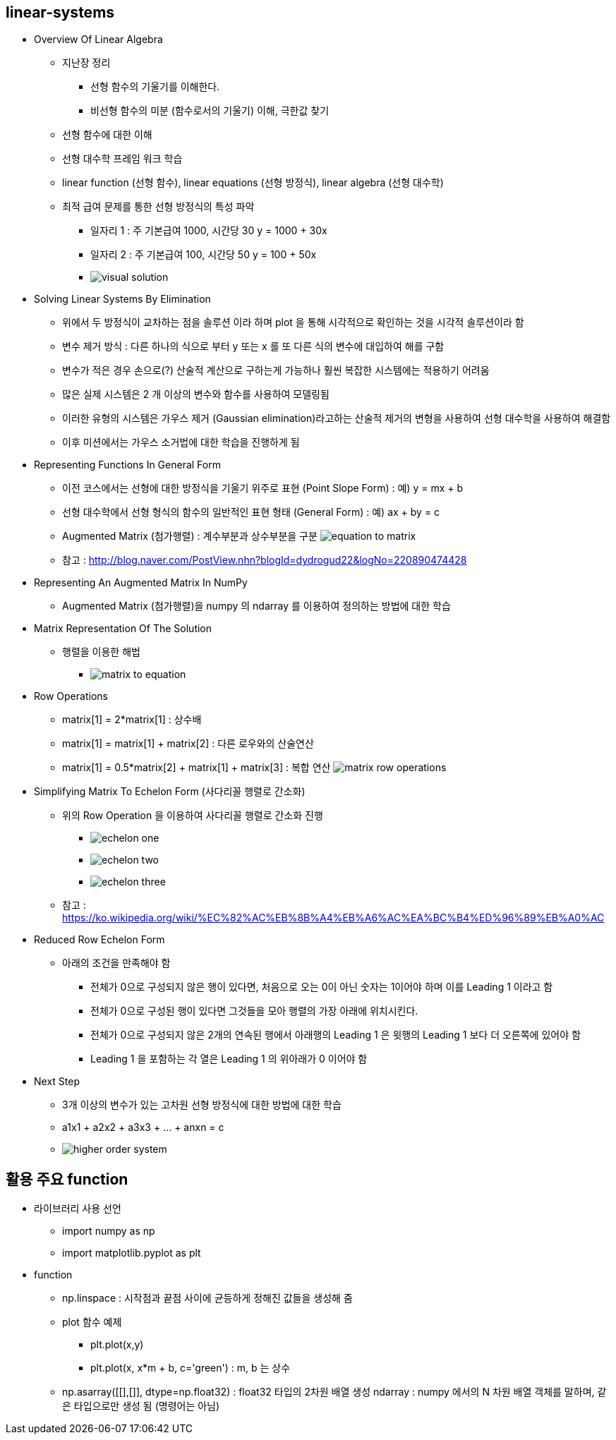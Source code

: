 == linear-systems

 * Overview Of Linear Algebra
   ** 지난장 정리
     *** 선형 함수의 기울기를 이해한다.
     *** 비선형 함수의 미분 (함수로서의 기울기) 이해, 극한값 찾기
   ** 선형 함수에 대한 이해
   ** 선형 대수학 프레임 워크 학습
   ** linear function (선형 함수), linear equations (선형 방정식), linear algebra (선형 대수학)
   ** 최적 급여 문제를 통한 선형 방정식의 특성 파악
      *** 일자리 1 : 주 기본급여 1000, 시간당 30 y = 1000 + 30x
      *** 일자리 2 : 주 기본급여 100, 시간당 50 y = 100 + 50x
      *** image:https://s3.amazonaws.com/dq-content/160/visual_solution.svg[]
 * Solving Linear Systems By Elimination
   ** 위에서 두 방정식이 교차하는 점을 솔루션 이라 하며 plot 을 통해 시각적으로 확인하는 것을 시각적 솔루션이라 함
   ** 변수 제거 방식 : 다른 하나의 식으로 부터 y 또는 x 를 또 다른 식의 변수에 대입하여 해를 구함
   ** 변수가 적은 경우 손으로(?) 산술적 계산으로 구하는게 가능하나 훨씬 복잡한 시스템에는 적용하기 어려움
   ** 많은 실제 시스템은 2 개 이상의 변수와 함수를 사용하여 모델링됨
   ** 이러한 유형의 시스템은 가우스 제거 (Gaussian elimination)라고하는 산술적 제거의 변형을 사용하여 선형 대수학을 사용하여 해결함
   ** 이후 미션에서는 가우스 소거법에 대한 학습을 진행하게 됨
 * Representing Functions In General Form
   ** 이전 코스에서는 선형에 대한 방정식을 기울기 위주로 표현 (Point Slope Form) : 예) y = mx + b
   ** 선형 대수학에서 선형 형식의 함수의 일반적인 표현 형태 (General Form) : 예) ax + by = c
   ** Augmented Matrix (첨가행렬) : 계수부분과 상수부분을 구분
      image:https://s3.amazonaws.com/dq-content/160/equation_to_matrix.svg[]
   ** 참고 : http://blog.naver.com/PostView.nhn?blogId=dydrogud22&logNo=220890474428
 * Representing An Augmented Matrix In NumPy
   ** Augmented Matrix (첨가행렬)을 numpy 의 ndarray 를 이용하여 정의하는 방법에 대한 학습
 * Matrix Representation Of The Solution
   ** 행렬을 이용한 해법
      *** image:https://s3.amazonaws.com/dq-content/160/matrix_to_equation.svg[]
 * Row Operations
   ** matrix[1] = 2*matrix[1] : 상수배
   ** matrix[1] = matrix[1] + matrix[2] : 다른 로우와의 산술연산
   ** matrix[1] = 0.5*matrix[2] + matrix[1] + matrix[3] : 복합 연산
      image:https://s3.amazonaws.com/dq-content/160/matrix_row_operations.svg[]
 * Simplifying Matrix To Echelon Form (사다리꼴 행렬로 간소화)
   ** 위의 Row Operation 을 이용하여 사다리꼴 행렬로 간소화 진행
      *** image:https://s3.amazonaws.com/dq-content/160/echelon_one.svg[]
      *** image:https://s3.amazonaws.com/dq-content/160/echelon_two.svg[]
      *** image:https://s3.amazonaws.com/dq-content/160/echelon_three.svg[]
   ** 참고 : https://ko.wikipedia.org/wiki/%EC%82%AC%EB%8B%A4%EB%A6%AC%EA%BC%B4%ED%96%89%EB%A0%AC
 * Reduced Row Echelon Form
   ** 아래의 조건을 만족해야 함
      *** 전체가 0으로 구성되지 않은 행이 있다면, 처음으로 오는 0이 아닌 숫자는 1이어야 하며 이를 Leading 1 이라고 함
      *** 전체가 0으로 구성된 행이 있다면 그것들을 모아 행렬의 가장 아래에 위치시킨다.
      *** 전체가 0으로 구성되지 않은 2개의 연속된 행에서 아래행의 Leading 1 은 윗행의 Leading 1 보다 더 오른쪽에 있어야 함
      *** Leading 1 을 포함하는 각 열은 Leading 1 의 위아래가 0 이어야 함
 * Next Step
   ** 3개 이상의 변수가 있는 고차원 선형 방정식에 대한 방법에 대한 학습
   ** a1x1 + a2x2 + a3x3 + ... + anxn = c
   ** image:https://s3.amazonaws.com/dq-content/160/higher_order_system.svg[]

== 활용 주요 function
 * 라이브러리 사용 선언
   ** import numpy as np
   ** import matplotlib.pyplot as plt
 * function
   ** np.linspace : 시작점과 끝점 사이에 균등하게 정해진 값들을 생성해 줌
   ** plot 함수 예제
     *** plt.plot(x,y)
     *** plt.plot(x, x*m + b, c='green') : m, b 는 상수
   ** np.asarray([[],[]], dtype=np.float32) : float32 타입의 2차원 배열 생성
   ndarray : numpy 에서의 N 차원 배열 객체를 말하며, 같은 타입으로만 생성 됨 (명령어는 아님)